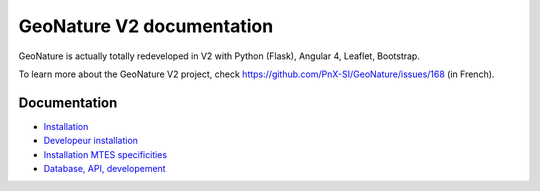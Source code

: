 ==========================
GeoNature V2 documentation
==========================

GeoNature is actually totally redeveloped in V2 with Python (Flask), Angular 4, Leaflet, Bootstrap.

To learn more about the GeoNature V2 project, check https://github.com/PnX-SI/GeoNature/issues/168 (in French).

Documentation
=============

- `Installation <installation.rst>`_
- `Developeur installation <installation_developpeur.rst>`_ 
- `Installation MTES specificities <install-mtes.rst>`_
- `Database, API, developement <development.rst>`_
